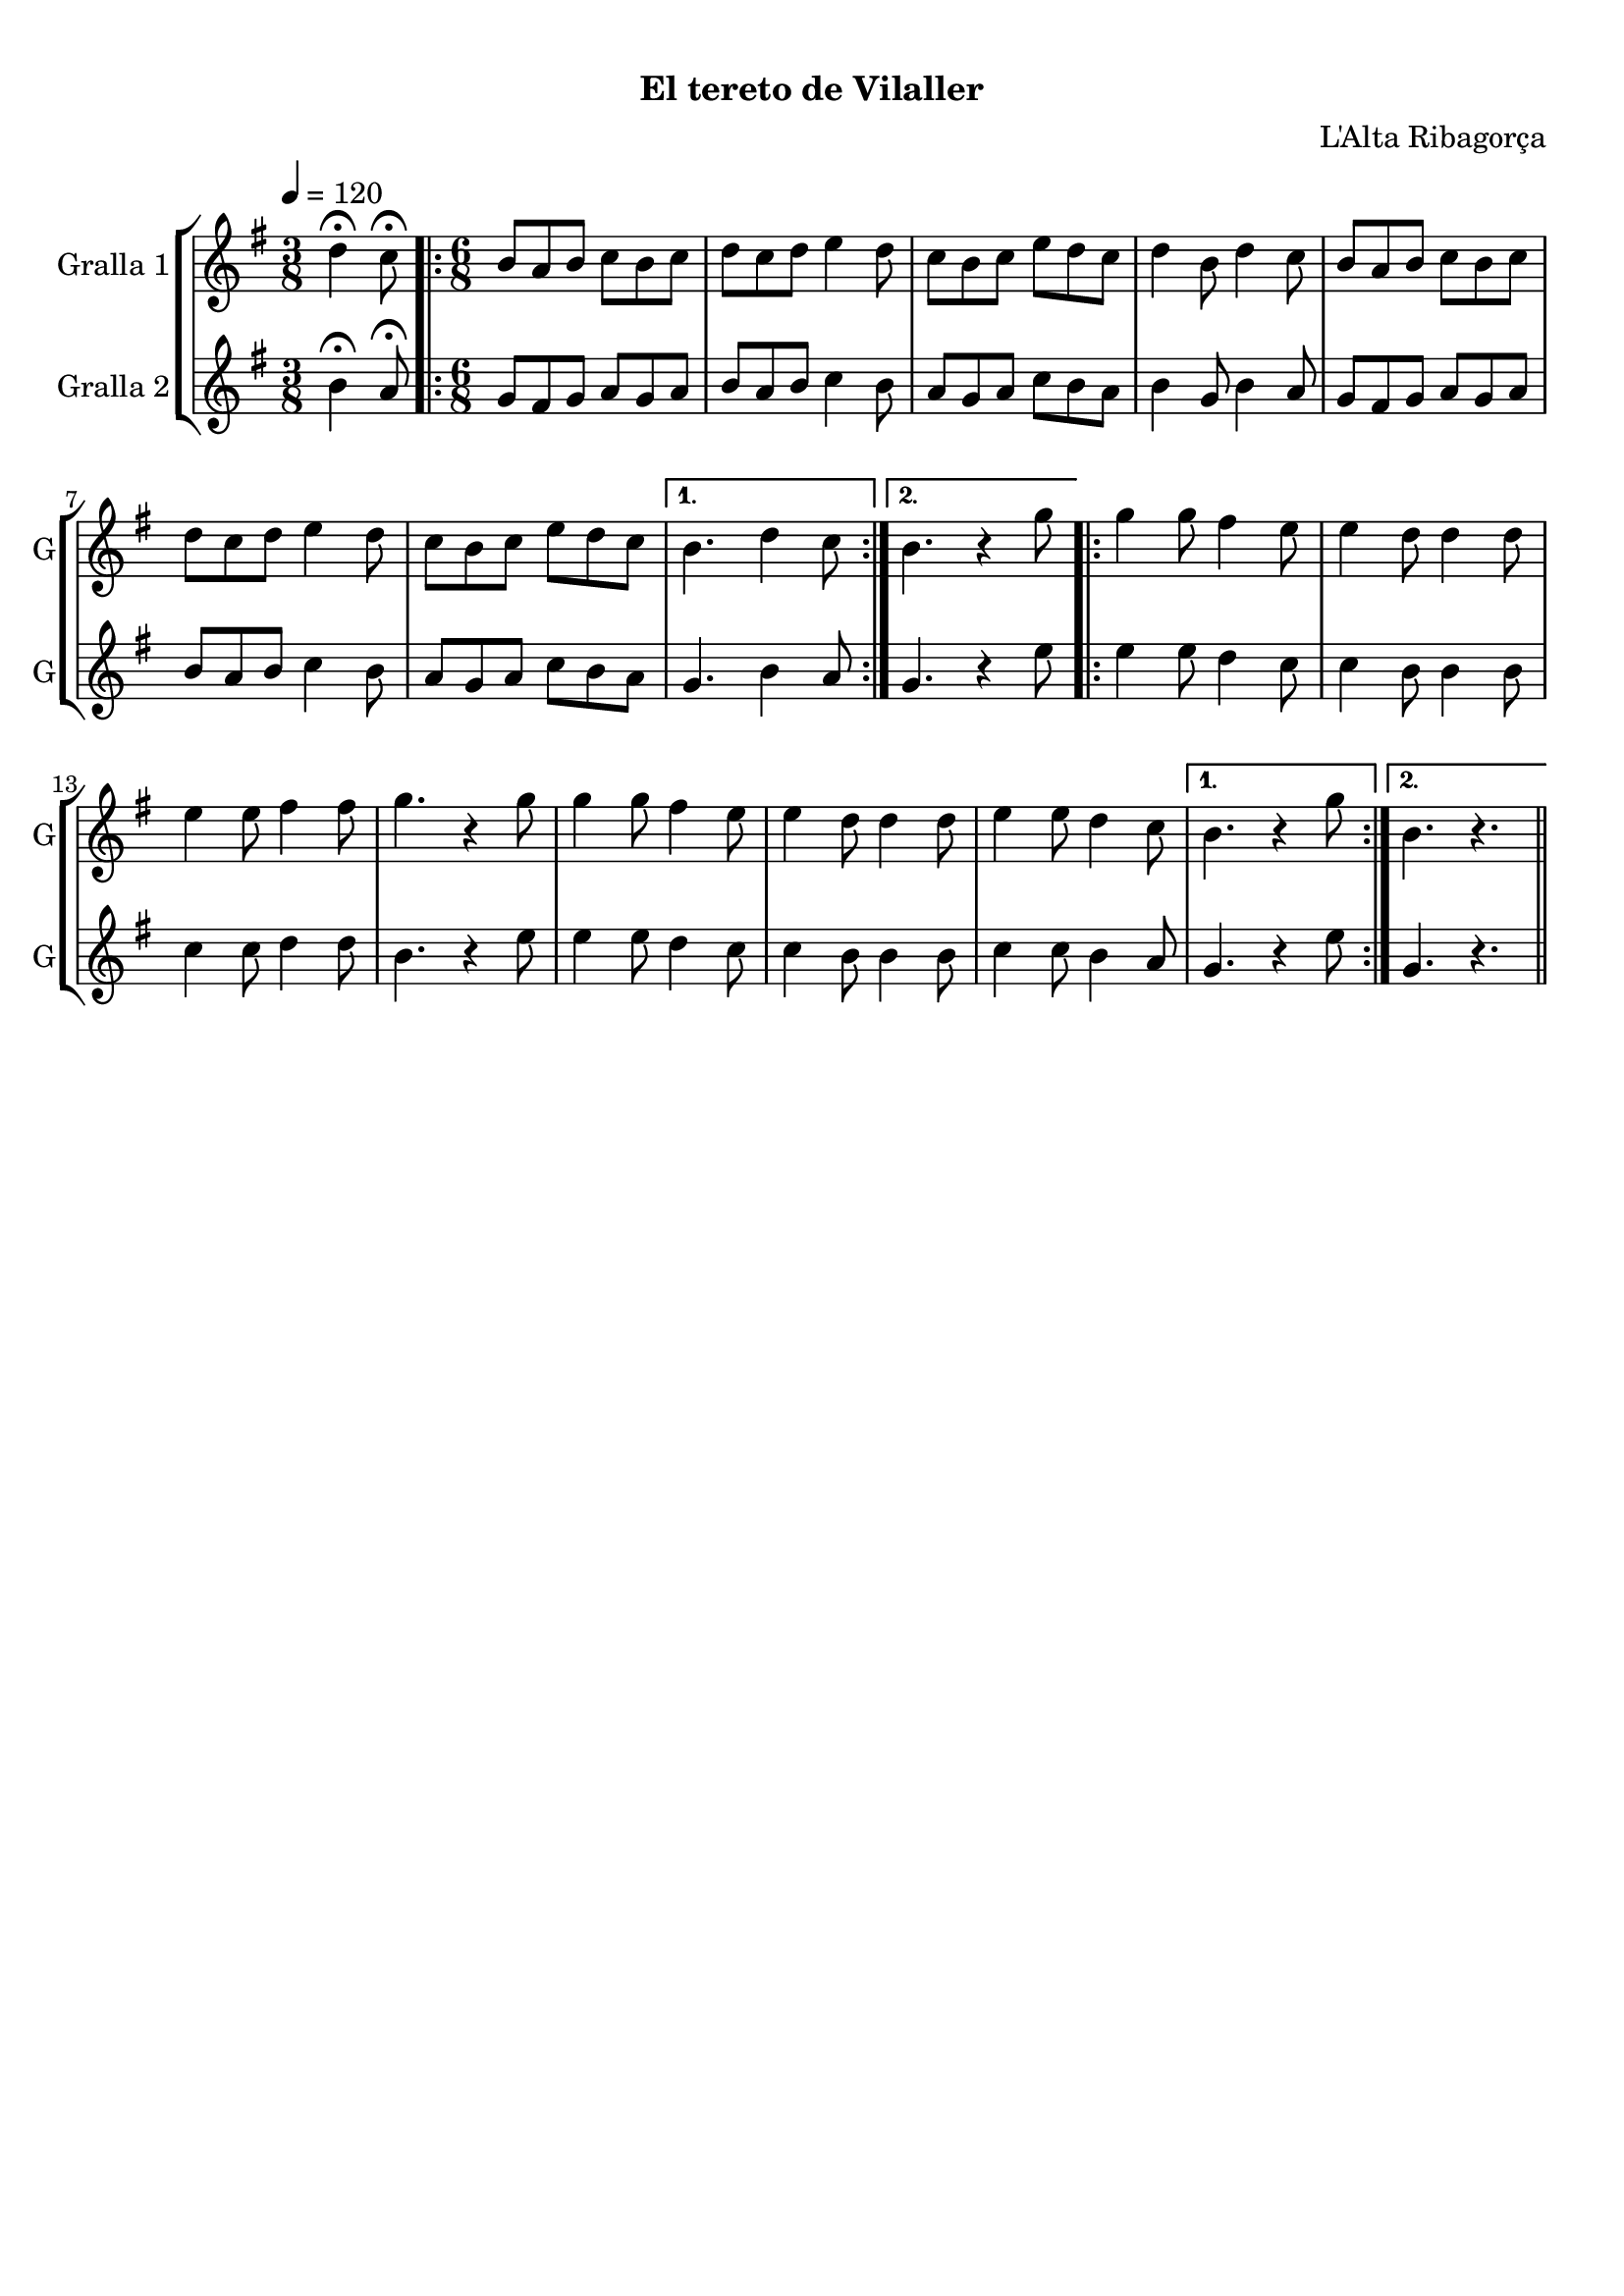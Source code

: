 \version "2.16.0"

\header {
  dedication=""
  title="       "
  subtitle="El tereto de Vilaller"
  subsubtitle=""
  poet=""
  meter=""
  piece=""
  composer="L'Alta Ribagorça"
  arranger=""
  opus=""
  instrument=""
  copyright="     "
  tagline="  "
}

liniaroAa =
\relative d''
{
  \tempo 4=120
  \clef treble
  \key g \major
  \time 3/8
  d4\fermata c8\fermata  |
  \time 6/8   \repeat volta 2 { b8 a b c b c  |
  d8 c d e4 d8  |
  c8 b c e d c  |
  %05
  d4 b8 d4 c8  |
  b8 a b c b c  |
  d8 c d e4 d8  |
  c8 b c e d c }
  \alternative { { b4. d4 c8 }
  %10
  { b4. r4 g'8 } }
  \repeat volta 2 { g4 g8 fis4 e8  |
  e4 d8 d4 d8  |
  e4 e8 fis4 fis8  |
  g4. r4 g8  |
  %15
  g4 g8 fis4 e8  |
  e4 d8 d4 d8  |
  e4 e8 d4 c8 }
  \alternative { { b4. r4 g'8 }
  { b,4. r } } \bar "||"
}

liniaroAb =
\relative b'
{
  \tempo 4=120
  \clef treble
  \key g \major
  \time 3/8
  b4\fermata a8\fermata  |
  \time 6/8   \repeat volta 2 { g8 fis g a g a  |
  b8 a b c4 b8  |
  a8 g a c b a  |
  %05
  b4 g8 b4 a8  |
  g8 fis g a g a  |
  b8 a b c4 b8  |
  a8 g a c b a }
  \alternative { { g4. b4 a8 }
  %10
  { g4. r4 e'8 } }
  \repeat volta 2 { e4 e8 d4 c8  |
  c4 b8 b4 b8  |
  c4 c8 d4 d8  |
  b4. r4 e8  |
  %15
  e4 e8 d4 c8  |
  c4 b8 b4 b8  |
  c4 c8 b4 a8 }
  \alternative { { g4. r4 e'8 }
  { g,4. r } } \bar "||"
}

\book {

\paper {
  print-page-number = false
}

\bookpart {
  \score {
    \new StaffGroup {
      \override Score.RehearsalMark #'self-alignment-X = #LEFT
      <<
        \new Staff \with {instrumentName = #"Gralla 1" shortInstrumentName = #"G"} \liniaroAa
        \new Staff \with {instrumentName = #"Gralla 2" shortInstrumentName = #"G"} \liniaroAb
      >>
    }
    \layout {}
  }\score { \unfoldRepeats
    \new StaffGroup {
      \override Score.RehearsalMark #'self-alignment-X = #LEFT
      <<
        \new Staff \with {instrumentName = #"Gralla 1" shortInstrumentName = #"G"} \liniaroAa
        \new Staff \with {instrumentName = #"Gralla 2" shortInstrumentName = #"G"} \liniaroAb
      >>
    }
    \midi {}
  }
}

\bookpart {
  \header {instrument="Gralla 1"}
  \score {
    \new StaffGroup {
      \override Score.RehearsalMark #'self-alignment-X = #LEFT
      <<
        \new Staff \liniaroAa
      >>
    }
    \layout {}
  }\score { \unfoldRepeats
    \new StaffGroup {
      \override Score.RehearsalMark #'self-alignment-X = #LEFT
      <<
        \new Staff \liniaroAa
      >>
    }
    \midi {}
  }
}

\bookpart {
  \header {instrument="Gralla 2"}
  \score {
    \new StaffGroup {
      \override Score.RehearsalMark #'self-alignment-X = #LEFT
      <<
        \new Staff \liniaroAb
      >>
    }
    \layout {}
  }\score { \unfoldRepeats
    \new StaffGroup {
      \override Score.RehearsalMark #'self-alignment-X = #LEFT
      <<
        \new Staff \liniaroAb
      >>
    }
    \midi {}
  }
}

}

\book {

\paper {
  print-page-number = false
  #(set-paper-size "a6landscape")
  #(layout-set-staff-size 14)
}

\bookpart {
  \header {instrument="Gralla 1"}
  \score {
    \new StaffGroup {
      \override Score.RehearsalMark #'self-alignment-X = #LEFT
      <<
        \new Staff \liniaroAa
      >>
    }
    \layout {}
  }
}

\bookpart {
  \header {instrument="Gralla 2"}
  \score {
    \new StaffGroup {
      \override Score.RehearsalMark #'self-alignment-X = #LEFT
      <<
        \new Staff \liniaroAb
      >>
    }
    \layout {}
  }
}

}

